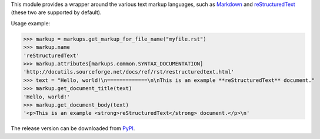This module provides a wrapper around the various text markup languages,
such as Markdown_ and reStructuredText_ (these two are supported by default).

Usage example:

>>> markup = markups.get_markup_for_file_name("myfile.rst")
>>> markup.name
'reStructuredText'
>>> markup.attributes[markups.common.SYNTAX_DOCUMENTATION]
'http://docutils.sourceforge.net/docs/ref/rst/restructuredtext.html'
>>> text = "Hello, world!\n=============\n\nThis is an example **reStructuredText** document."
>>> markup.get_document_title(text)
'Hello, world!'
>>> markup.get_document_body(text)
'<p>This is an example <strong>reStructuredText</strong> document.</p>\n'

.. _Markdown: http://daringfireball.net/projects/markdown/
.. _reStructuredText: http://docutils.sourceforge.net/rst.html

The release version can be downloaded from PyPI_.

.. _PyPI: http://pypi.python.org/pypi/Markups
